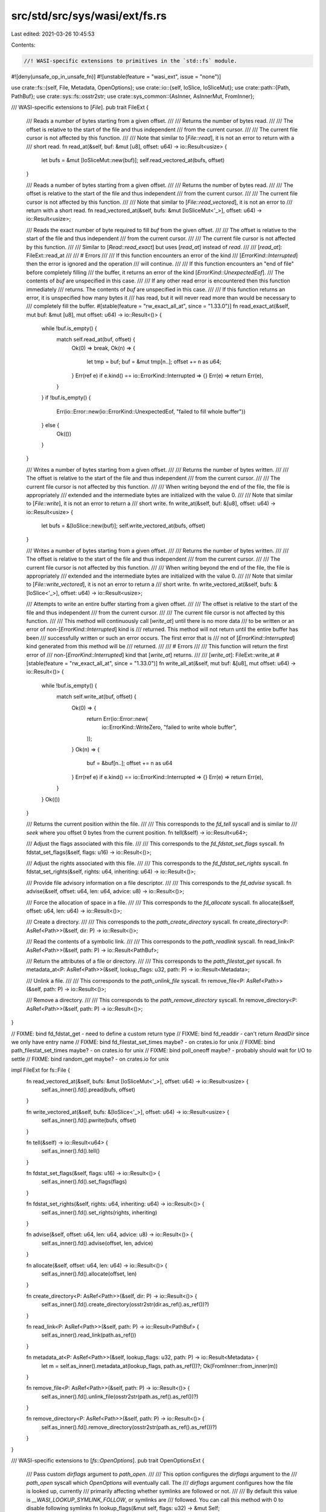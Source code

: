src/std/src/sys/wasi/ext/fs.rs
==============================

Last edited: 2021-03-26 10:45:53

Contents:

.. code-block:: rs

    //! WASI-specific extensions to primitives in the `std::fs` module.

#![deny(unsafe_op_in_unsafe_fn)]
#![unstable(feature = "wasi_ext", issue = "none")]

use crate::fs::{self, File, Metadata, OpenOptions};
use crate::io::{self, IoSlice, IoSliceMut};
use crate::path::{Path, PathBuf};
use crate::sys::fs::osstr2str;
use crate::sys_common::{AsInner, AsInnerMut, FromInner};

/// WASI-specific extensions to [`File`].
pub trait FileExt {
    /// Reads a number of bytes starting from a given offset.
    ///
    /// Returns the number of bytes read.
    ///
    /// The offset is relative to the start of the file and thus independent
    /// from the current cursor.
    ///
    /// The current file cursor is not affected by this function.
    ///
    /// Note that similar to [`File::read`], it is not an error to return with a
    /// short read.
    fn read_at(&self, buf: &mut [u8], offset: u64) -> io::Result<usize> {
        let bufs = &mut [IoSliceMut::new(buf)];
        self.read_vectored_at(bufs, offset)
    }

    /// Reads a number of bytes starting from a given offset.
    ///
    /// Returns the number of bytes read.
    ///
    /// The offset is relative to the start of the file and thus independent
    /// from the current cursor.
    ///
    /// The current file cursor is not affected by this function.
    ///
    /// Note that similar to [`File::read_vectored`], it is not an error to
    /// return with a short read.
    fn read_vectored_at(&self, bufs: &mut [IoSliceMut<'_>], offset: u64) -> io::Result<usize>;

    /// Reads the exact number of byte required to fill `buf` from the given offset.
    ///
    /// The offset is relative to the start of the file and thus independent
    /// from the current cursor.
    ///
    /// The current file cursor is not affected by this function.
    ///
    /// Similar to [`Read::read_exact`] but uses [`read_at`] instead of `read`.
    ///
    /// [`read_at`]: FileExt::read_at
    ///
    /// # Errors
    ///
    /// If this function encounters an error of the kind
    /// [`ErrorKind::Interrupted`] then the error is ignored and the operation
    /// will continue.
    ///
    /// If this function encounters an "end of file" before completely filling
    /// the buffer, it returns an error of the kind [`ErrorKind::UnexpectedEof`].
    /// The contents of `buf` are unspecified in this case.
    ///
    /// If any other read error is encountered then this function immediately
    /// returns. The contents of `buf` are unspecified in this case.
    ///
    /// If this function returns an error, it is unspecified how many bytes it
    /// has read, but it will never read more than would be necessary to
    /// completely fill the buffer.
    #[stable(feature = "rw_exact_all_at", since = "1.33.0")]
    fn read_exact_at(&self, mut buf: &mut [u8], mut offset: u64) -> io::Result<()> {
        while !buf.is_empty() {
            match self.read_at(buf, offset) {
                Ok(0) => break,
                Ok(n) => {
                    let tmp = buf;
                    buf = &mut tmp[n..];
                    offset += n as u64;
                }
                Err(ref e) if e.kind() == io::ErrorKind::Interrupted => {}
                Err(e) => return Err(e),
            }
        }
        if !buf.is_empty() {
            Err(io::Error::new(io::ErrorKind::UnexpectedEof, "failed to fill whole buffer"))
        } else {
            Ok(())
        }
    }

    /// Writes a number of bytes starting from a given offset.
    ///
    /// Returns the number of bytes written.
    ///
    /// The offset is relative to the start of the file and thus independent
    /// from the current cursor.
    ///
    /// The current file cursor is not affected by this function.
    ///
    /// When writing beyond the end of the file, the file is appropriately
    /// extended and the intermediate bytes are initialized with the value 0.
    ///
    /// Note that similar to [`File::write`], it is not an error to return a
    /// short write.
    fn write_at(&self, buf: &[u8], offset: u64) -> io::Result<usize> {
        let bufs = &[IoSlice::new(buf)];
        self.write_vectored_at(bufs, offset)
    }

    /// Writes a number of bytes starting from a given offset.
    ///
    /// Returns the number of bytes written.
    ///
    /// The offset is relative to the start of the file and thus independent
    /// from the current cursor.
    ///
    /// The current file cursor is not affected by this function.
    ///
    /// When writing beyond the end of the file, the file is appropriately
    /// extended and the intermediate bytes are initialized with the value 0.
    ///
    /// Note that similar to [`File::write_vectored`], it is not an error to return a
    /// short write.
    fn write_vectored_at(&self, bufs: &[IoSlice<'_>], offset: u64) -> io::Result<usize>;

    /// Attempts to write an entire buffer starting from a given offset.
    ///
    /// The offset is relative to the start of the file and thus independent
    /// from the current cursor.
    ///
    /// The current file cursor is not affected by this function.
    ///
    /// This method will continuously call [`write_at`] until there is no more data
    /// to be written or an error of non-[`ErrorKind::Interrupted`] kind is
    /// returned. This method will not return until the entire buffer has been
    /// successfully written or such an error occurs. The first error that is
    /// not of [`ErrorKind::Interrupted`] kind generated from this method will be
    /// returned.
    ///
    /// # Errors
    ///
    /// This function will return the first error of
    /// non-[`ErrorKind::Interrupted`] kind that [`write_at`] returns.
    ///
    /// [`write_at`]: FileExt::write_at
    #[stable(feature = "rw_exact_all_at", since = "1.33.0")]
    fn write_all_at(&self, mut buf: &[u8], mut offset: u64) -> io::Result<()> {
        while !buf.is_empty() {
            match self.write_at(buf, offset) {
                Ok(0) => {
                    return Err(io::Error::new(
                        io::ErrorKind::WriteZero,
                        "failed to write whole buffer",
                    ));
                }
                Ok(n) => {
                    buf = &buf[n..];
                    offset += n as u64
                }
                Err(ref e) if e.kind() == io::ErrorKind::Interrupted => {}
                Err(e) => return Err(e),
            }
        }
        Ok(())
    }

    /// Returns the current position within the file.
    ///
    /// This corresponds to the `fd_tell` syscall and is similar to
    /// `seek` where you offset 0 bytes from the current position.
    fn tell(&self) -> io::Result<u64>;

    /// Adjust the flags associated with this file.
    ///
    /// This corresponds to the `fd_fdstat_set_flags` syscall.
    fn fdstat_set_flags(&self, flags: u16) -> io::Result<()>;

    /// Adjust the rights associated with this file.
    ///
    /// This corresponds to the `fd_fdstat_set_rights` syscall.
    fn fdstat_set_rights(&self, rights: u64, inheriting: u64) -> io::Result<()>;

    /// Provide file advisory information on a file descriptor.
    ///
    /// This corresponds to the `fd_advise` syscall.
    fn advise(&self, offset: u64, len: u64, advice: u8) -> io::Result<()>;

    /// Force the allocation of space in a file.
    ///
    /// This corresponds to the `fd_allocate` syscall.
    fn allocate(&self, offset: u64, len: u64) -> io::Result<()>;

    /// Create a directory.
    ///
    /// This corresponds to the `path_create_directory` syscall.
    fn create_directory<P: AsRef<Path>>(&self, dir: P) -> io::Result<()>;

    /// Read the contents of a symbolic link.
    ///
    /// This corresponds to the `path_readlink` syscall.
    fn read_link<P: AsRef<Path>>(&self, path: P) -> io::Result<PathBuf>;

    /// Return the attributes of a file or directory.
    ///
    /// This corresponds to the `path_filestat_get` syscall.
    fn metadata_at<P: AsRef<Path>>(&self, lookup_flags: u32, path: P) -> io::Result<Metadata>;

    /// Unlink a file.
    ///
    /// This corresponds to the `path_unlink_file` syscall.
    fn remove_file<P: AsRef<Path>>(&self, path: P) -> io::Result<()>;

    /// Remove a directory.
    ///
    /// This corresponds to the `path_remove_directory` syscall.
    fn remove_directory<P: AsRef<Path>>(&self, path: P) -> io::Result<()>;
}

// FIXME: bind fd_fdstat_get - need to define a custom return type
// FIXME: bind fd_readdir - can't return `ReadDir` since we only have entry name
// FIXME: bind fd_filestat_set_times maybe? - on crates.io for unix
// FIXME: bind path_filestat_set_times maybe? - on crates.io for unix
// FIXME: bind poll_oneoff maybe? - probably should wait for I/O to settle
// FIXME: bind random_get maybe? - on crates.io for unix

impl FileExt for fs::File {
    fn read_vectored_at(&self, bufs: &mut [IoSliceMut<'_>], offset: u64) -> io::Result<usize> {
        self.as_inner().fd().pread(bufs, offset)
    }

    fn write_vectored_at(&self, bufs: &[IoSlice<'_>], offset: u64) -> io::Result<usize> {
        self.as_inner().fd().pwrite(bufs, offset)
    }

    fn tell(&self) -> io::Result<u64> {
        self.as_inner().fd().tell()
    }

    fn fdstat_set_flags(&self, flags: u16) -> io::Result<()> {
        self.as_inner().fd().set_flags(flags)
    }

    fn fdstat_set_rights(&self, rights: u64, inheriting: u64) -> io::Result<()> {
        self.as_inner().fd().set_rights(rights, inheriting)
    }

    fn advise(&self, offset: u64, len: u64, advice: u8) -> io::Result<()> {
        self.as_inner().fd().advise(offset, len, advice)
    }

    fn allocate(&self, offset: u64, len: u64) -> io::Result<()> {
        self.as_inner().fd().allocate(offset, len)
    }

    fn create_directory<P: AsRef<Path>>(&self, dir: P) -> io::Result<()> {
        self.as_inner().fd().create_directory(osstr2str(dir.as_ref().as_ref())?)
    }

    fn read_link<P: AsRef<Path>>(&self, path: P) -> io::Result<PathBuf> {
        self.as_inner().read_link(path.as_ref())
    }

    fn metadata_at<P: AsRef<Path>>(&self, lookup_flags: u32, path: P) -> io::Result<Metadata> {
        let m = self.as_inner().metadata_at(lookup_flags, path.as_ref())?;
        Ok(FromInner::from_inner(m))
    }

    fn remove_file<P: AsRef<Path>>(&self, path: P) -> io::Result<()> {
        self.as_inner().fd().unlink_file(osstr2str(path.as_ref().as_ref())?)
    }

    fn remove_directory<P: AsRef<Path>>(&self, path: P) -> io::Result<()> {
        self.as_inner().fd().remove_directory(osstr2str(path.as_ref().as_ref())?)
    }
}

/// WASI-specific extensions to [`fs::OpenOptions`].
pub trait OpenOptionsExt {
    /// Pass custom `dirflags` argument to `path_open`.
    ///
    /// This option configures the `dirflags` argument to the
    /// `path_open` syscall which `OpenOptions` will eventually call. The
    /// `dirflags` argument configures how the file is looked up, currently
    /// primarily affecting whether symlinks are followed or not.
    ///
    /// By default this value is `__WASI_LOOKUP_SYMLINK_FOLLOW`, or symlinks are
    /// followed. You can call this method with 0 to disable following symlinks
    fn lookup_flags(&mut self, flags: u32) -> &mut Self;

    /// Indicates whether `OpenOptions` must open a directory or not.
    ///
    /// This method will configure whether the `__WASI_O_DIRECTORY` flag is
    /// passed when opening a file. When passed it will require that the opened
    /// path is a directory.
    ///
    /// This option is by default `false`
    fn directory(&mut self, dir: bool) -> &mut Self;

    /// Indicates whether `__WASI_FDFLAG_DSYNC` is passed in the `fs_flags`
    /// field of `path_open`.
    ///
    /// This option is by default `false`
    fn dsync(&mut self, dsync: bool) -> &mut Self;

    /// Indicates whether `__WASI_FDFLAG_NONBLOCK` is passed in the `fs_flags`
    /// field of `path_open`.
    ///
    /// This option is by default `false`
    fn nonblock(&mut self, nonblock: bool) -> &mut Self;

    /// Indicates whether `__WASI_FDFLAG_RSYNC` is passed in the `fs_flags`
    /// field of `path_open`.
    ///
    /// This option is by default `false`
    fn rsync(&mut self, rsync: bool) -> &mut Self;

    /// Indicates whether `__WASI_FDFLAG_SYNC` is passed in the `fs_flags`
    /// field of `path_open`.
    ///
    /// This option is by default `false`
    fn sync(&mut self, sync: bool) -> &mut Self;

    /// Indicates the value that should be passed in for the `fs_rights_base`
    /// parameter of `path_open`.
    ///
    /// This option defaults based on the `read` and `write` configuration of
    /// this `OpenOptions` builder. If this method is called, however, the
    /// exact mask passed in will be used instead.
    fn fs_rights_base(&mut self, rights: u64) -> &mut Self;

    /// Indicates the value that should be passed in for the
    /// `fs_rights_inheriting` parameter of `path_open`.
    ///
    /// The default for this option is the same value as what will be passed
    /// for the `fs_rights_base` parameter but if this method is called then
    /// the specified value will be used instead.
    fn fs_rights_inheriting(&mut self, rights: u64) -> &mut Self;

    /// Open a file or directory.
    ///
    /// This corresponds to the `path_open` syscall.
    fn open_at<P: AsRef<Path>>(&self, file: &File, path: P) -> io::Result<File>;
}

impl OpenOptionsExt for OpenOptions {
    fn lookup_flags(&mut self, flags: u32) -> &mut OpenOptions {
        self.as_inner_mut().lookup_flags(flags);
        self
    }

    fn directory(&mut self, dir: bool) -> &mut OpenOptions {
        self.as_inner_mut().directory(dir);
        self
    }

    fn dsync(&mut self, enabled: bool) -> &mut OpenOptions {
        self.as_inner_mut().dsync(enabled);
        self
    }

    fn nonblock(&mut self, enabled: bool) -> &mut OpenOptions {
        self.as_inner_mut().nonblock(enabled);
        self
    }

    fn rsync(&mut self, enabled: bool) -> &mut OpenOptions {
        self.as_inner_mut().rsync(enabled);
        self
    }

    fn sync(&mut self, enabled: bool) -> &mut OpenOptions {
        self.as_inner_mut().sync(enabled);
        self
    }

    fn fs_rights_base(&mut self, rights: u64) -> &mut OpenOptions {
        self.as_inner_mut().fs_rights_base(rights);
        self
    }

    fn fs_rights_inheriting(&mut self, rights: u64) -> &mut OpenOptions {
        self.as_inner_mut().fs_rights_inheriting(rights);
        self
    }

    fn open_at<P: AsRef<Path>>(&self, file: &File, path: P) -> io::Result<File> {
        let inner = file.as_inner().open_at(path.as_ref(), self.as_inner())?;
        Ok(File::from_inner(inner))
    }
}

/// WASI-specific extensions to [`fs::Metadata`].
pub trait MetadataExt {
    /// Returns the `st_dev` field of the internal `filestat_t`
    fn dev(&self) -> u64;
    /// Returns the `st_ino` field of the internal `filestat_t`
    fn ino(&self) -> u64;
    /// Returns the `st_nlink` field of the internal `filestat_t`
    fn nlink(&self) -> u64;
    /// Returns the `st_atim` field of the internal `filestat_t`
    fn atim(&self) -> u64;
    /// Returns the `st_mtim` field of the internal `filestat_t`
    fn mtim(&self) -> u64;
    /// Returns the `st_ctim` field of the internal `filestat_t`
    fn ctim(&self) -> u64;
}

impl MetadataExt for fs::Metadata {
    fn dev(&self) -> u64 {
        self.as_inner().as_wasi().dev
    }
    fn ino(&self) -> u64 {
        self.as_inner().as_wasi().ino
    }
    fn nlink(&self) -> u64 {
        self.as_inner().as_wasi().nlink
    }
    fn atim(&self) -> u64 {
        self.as_inner().as_wasi().atim
    }
    fn mtim(&self) -> u64 {
        self.as_inner().as_wasi().mtim
    }
    fn ctim(&self) -> u64 {
        self.as_inner().as_wasi().ctim
    }
}

/// WASI-specific extensions for [`FileType`].
///
/// Adds support for special WASI file types such as block/character devices,
/// pipes, and sockets.
pub trait FileTypeExt {
    /// Returns `true` if this file type is a block device.
    fn is_block_device(&self) -> bool;
    /// Returns `true` if this file type is a character device.
    fn is_character_device(&self) -> bool;
    /// Returns `true` if this file type is a socket datagram.
    fn is_socket_dgram(&self) -> bool;
    /// Returns `true` if this file type is a socket stream.
    fn is_socket_stream(&self) -> bool;
}

impl FileTypeExt for fs::FileType {
    fn is_block_device(&self) -> bool {
        self.as_inner().bits() == wasi::FILETYPE_BLOCK_DEVICE
    }
    fn is_character_device(&self) -> bool {
        self.as_inner().bits() == wasi::FILETYPE_CHARACTER_DEVICE
    }
    fn is_socket_dgram(&self) -> bool {
        self.as_inner().bits() == wasi::FILETYPE_SOCKET_DGRAM
    }
    fn is_socket_stream(&self) -> bool {
        self.as_inner().bits() == wasi::FILETYPE_SOCKET_STREAM
    }
}

/// WASI-specific extension methods for [`fs::DirEntry`].
pub trait DirEntryExt {
    /// Returns the underlying `d_ino` field of the `dirent_t`
    fn ino(&self) -> u64;
}

impl DirEntryExt for fs::DirEntry {
    fn ino(&self) -> u64 {
        self.as_inner().ino()
    }
}

/// Create a hard link.
///
/// This corresponds to the `path_link` syscall.
pub fn link<P: AsRef<Path>, U: AsRef<Path>>(
    old_fd: &File,
    old_flags: u32,
    old_path: P,
    new_fd: &File,
    new_path: U,
) -> io::Result<()> {
    old_fd.as_inner().fd().link(
        old_flags,
        osstr2str(old_path.as_ref().as_ref())?,
        new_fd.as_inner().fd(),
        osstr2str(new_path.as_ref().as_ref())?,
    )
}

/// Rename a file or directory.
///
/// This corresponds to the `path_rename` syscall.
pub fn rename<P: AsRef<Path>, U: AsRef<Path>>(
    old_fd: &File,
    old_path: P,
    new_fd: &File,
    new_path: U,
) -> io::Result<()> {
    old_fd.as_inner().fd().rename(
        osstr2str(old_path.as_ref().as_ref())?,
        new_fd.as_inner().fd(),
        osstr2str(new_path.as_ref().as_ref())?,
    )
}

/// Create a symbolic link.
///
/// This corresponds to the `path_symlink` syscall.
pub fn symlink<P: AsRef<Path>, U: AsRef<Path>>(
    old_path: P,
    fd: &File,
    new_path: U,
) -> io::Result<()> {
    fd.as_inner()
        .fd()
        .symlink(osstr2str(old_path.as_ref().as_ref())?, osstr2str(new_path.as_ref().as_ref())?)
}


